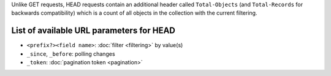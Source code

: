 Unlike GET requests, HEAD requests contain an additional header called ``Total-Objects``
(and ``Total-Records`` for backwards compatibility) which is a count of all objects
in the collection with the current filtering.

List of available URL parameters for HEAD
-----------------------------------------

- ``<prefix?><field name>``: :doc:`filter <filtering>` by value(s)
- ``_since``, ``_before``: polling changes
- ``_token``: :doc:`pagination token <pagination>`
